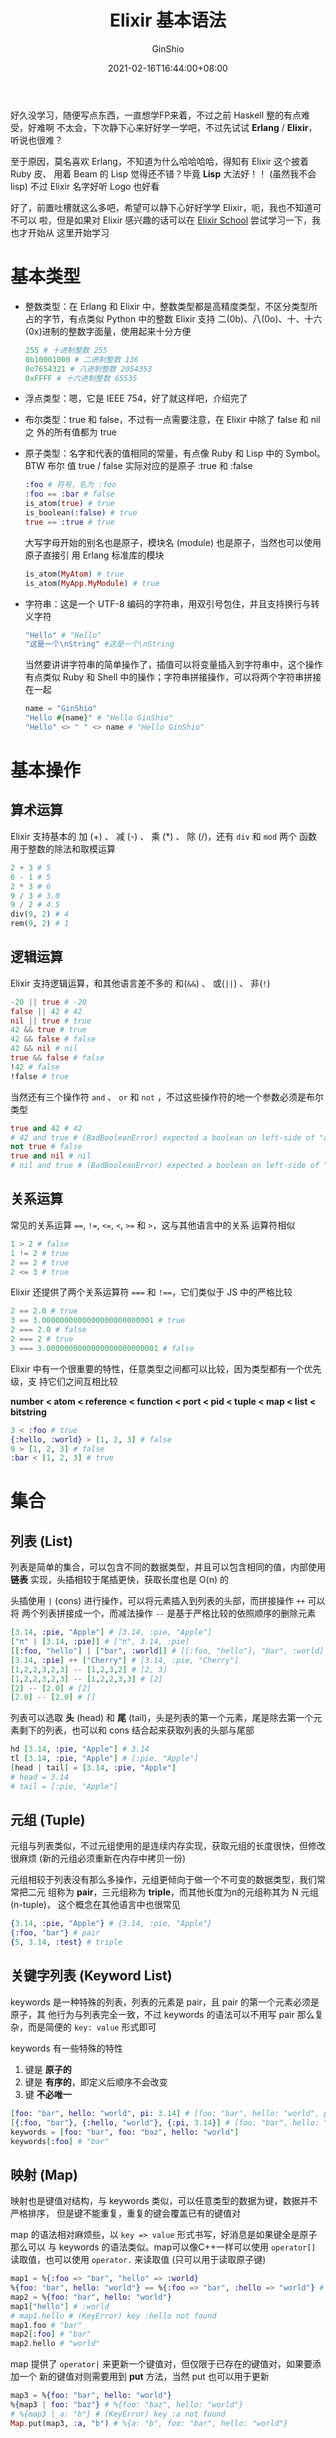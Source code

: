#+hugo_categories: ProgrammingLanguage
#+hugo_tags: Note Elixir Guide
#+hugo_draft: false
#+hugo_locale: zh
#+hugo_lastmod: 2022-04-08T15:13:14+08:00
#+hugo_auto_set_lastmod: nil
#+hugo_front_matter_key_replace: author>authors
#+hugo_custom_front_matter: :series ["Elixir 学习笔记"] :series_weight 1
#+title: Elixir 基本语法
#+author: GinShio
#+date: 2021-02-16T16:44:00+08:00
#+email: ginshio78@gmail.com
#+description: GinShio | Elixir 学习笔记 001 - 基本语法
#+keywords: ProgrammingLanguage Note Elixir Guide
#+export_file_name: elixir学习笔记_001.zh-cn.txt


好久没学习，随便写点东西，一直想学FP来着，不过之前 Haskell 整的有点难受，好难啊
不太会，下次静下心来好好学一学吧，不过先试试 *Erlang* / *Elixir*​，听说也很难？

至于原因，莫名喜欢 Erlang，不知道为什么哈哈哈哈，得知有 Elixir 这个披着 Ruby 皮、
用着 Beam 的 Lisp 觉得还不错？毕竟 *Lisp* 大法好！！ (虽然我不会 lisp) 不过
Elixir 名字好听 Logo 也好看

[[https://upload.wikimedia.org/wikipedia/commons/9/92/Official_Elixir_logo.png]]

好了，前置吐槽就这么多吧，希望可以静下心好好学学 Elixir，呃，我也不知道可不可以
啦，但是如果对 Elixir 感兴趣的话可以在 [[https://elixirschool.com/en/][Elixir School]] 尝试学习一下，我也才开始从
这里开始学习



* 基本类型
- 整数类型：在 Erlang 和 Elixir 中，整数类型都是高精度类型，不区分类型所占的字节，有点类似 Python 中的整数
  Elixir 支持 二(0b)、八(0o)、十、十六(0x)进制的整数字面量，使用起来十分方便
  #+begin_src elixir
255 # 十进制整数 255
0b10001000 # 二进制整数 136
0o7654321 # 八进制整数 2054353
0xFFFF # 十六进制整数 65535
  #+end_src

- 浮点类型：嗯，它是 IEEE 754，好了就这样吧，介绍完了

- 布尔类型：true 和 false，不过有一点需要注意，在 Elixir 中除了 false 和 nil 之
  外的所有值都为 true

- 原子类型：名字和代表的值相同的常量，有点像 Ruby 和 Lisp 中的 Symbol。BTW 布尔
  值 true / false 实际对应的是原子 :true 和 :false
  #+begin_src elixir
:foo # 符号，名为 :foo
:foo == :bar # false
is_atom(true) # true
is_boolean(:false) # true
true == :true # true
  #+end_src
  大写字母开始的别名也是原子，模块名 (module) 也是原子，当然也可以使用原子直接引
  用 Erlang 标准库的模块
  #+begin_src elixir
is_atom(MyAtom) # true
is_atom(MyApp.MyModule) # true
  #+end_src

- 字符串：这是一个 UTF-8 编码的字符串，用双引号包住，并且支持换行与转义字符
  #+begin_src elixir
"Hello" # "Hello"
"这是一个\nString" #这是一个\nString
  #+end_src
  当然要讲讲字符串的简单操作了，插值可以将变量插入到字符串中，这个操作有点类似
  Ruby 和 Shell 中的操作；字符串拼接操作，可以将两个字符串拼接在一起
  #+begin_src elixir
name = "GinShio"
"Hello #{name}" # "Hello GinShio"
"Hello" <> " " <> name # "Hello GinShio"
  #+end_src



* 基本操作
** 算术运算
Elixir 支持基本的 加 (+) 、 减 (-) 、 乘 (*) 、 除 (/)，还有 ~div~ 和 ~mod~ 两个
函数用于整数的除法和取模运算
#+begin_src elixir
2 + 3 # 5
6 - 1 # 5
2 * 3 # 6
9 / 3 # 3.0
9 / 2 # 4.5
div(9, 2) # 4
rem(9, 2) # 1
#+end_src

** 逻辑运算
Elixir 支持逻辑运算，和其他语言差不多的 和(~&&~) 、 或(~||~) 、 非(~!~)
#+begin_src elixir
-20 || true # -20
false || 42 # 42
nil || true # true
42 && true # true
42 && false # false
42 && nil # nil
true && false # false
!42 # false
!false # true
#+end_src

当然还有三个操作符 ~and~ 、 ~or~ 和 ~not~ ，不过这些操作符的地一个参数必须是布尔
类型
#+begin_src elixir
true and 42 # 42
# 42 and true # (BadBooleanError) expected a boolean on left-side of "and"
not true # false
true and nil # nil
# nil and true # (BadBooleanError) expected a boolean on left-side of "and"
#+end_src

** 关系运算
常见的关系运算 ~==~, ~!=~, ~<=~, ~<~, ~>=~ 和 ~>~​，这与其他语言中的关系
运算符相似
#+begin_src elixir
1 > 2 # false
1 != 2 # true
2 == 2 # true
2 <= 3 # true
#+end_src

Elixir 还提供了两个关系运算符 ~===~ 和 ~!==~​，它们类似于 JS 中的严格比较
#+begin_src elixir
2 == 2.0 # true
3 == 3.0000000000000000000000001 # true
2 === 2.0 # false
2 === 2 # true
3 === 3.0000000000000000000000001 # false
#+end_src

Elixir 中有一个很重要的特性，任意类型之间都可以比较，因为类型都有一个优先级，支
持它们之间互相比较

#+begin_info
*number < atom < reference < function < port < pid < tuple < map < list < bitstring*
#+end_info

#+begin_src elixir
3 < :foo # true
{:hello, :world} > [1, 2, 3] # false
9 > [1, 2, 3] # false
:bar < [1, 2, 3] # true
#+end_src



* 集合
** 列表 (List)
列表是简单的集合，可以包含不同的数据类型，并且可以包含相同的值，内部使用 *链表*
实现，头插相较于尾插更快，获取长度也是 O(n) 的

头插使用 ~|~ (cons) 进行操作，可以将元素插入到列表的头部，而拼接操作 ~++~ 可以将
两个列表拼接成一个，而减法操作 ~--~ 是基于严格比较的依照顺序的删除元素

#+begin_src elixir
[3.14, :pie, "Apple"] # [3.14, :pie, "Apple"]
["π" | [3.14, :pie]] # ["π", 3.14, :pie]
[[:foo, "hello"] | ["bar", :world]] # [[:foo, "hello"], "bar", :world]
[3.14, :pie] ++ ["Cherry"] # [3.14, :pie, "Cherry"]
[1,2,2,3,2,3] -- [1,2,3,2] # [2, 3]
[1,2,2,3,2,3] -- [1,2,2,3,3] # [2]
[2] -- [2.0] # [2]
[2.0] -- [2.0] # []
#+end_src

列表可以选取 *头* (head) 和 *尾* (tail)，头是列表的第一个元素，尾是除去第一个元
素剩下的列表，也可以和 cons 结合起来获取列表的头部与尾部
#+begin_src elixir
hd [3.14, :pie, "Apple"] # 3.14
tl [3.14, :pie, "Apple"] # [:pie, "Apple"]
[head | tail] = [3.14, :pie, "Apple"]
# head = 3.14
# tail = [:pie, "Apple"]
#+end_src

** 元组 (Tuple)
元组与列表类似，不过元组使用的是连续内存实现，获取元组的长度很快，但修改很麻烦
(新的元组必须重新在内存中拷贝一份)

元组相较于列表没有那么多操作，元组更倾向于做一个不可变的数据类型，我们常常把二元
组称为 *pair*​，三元组称为 *triple*​，而其他长度为n的元组称其为 N 元组 (n-tuple)，
这个概念在其他语言中也很常见

#+begin_src elixir
{3.14, :pie, "Apple"} # {3.14, :pie, "Apple"}
{:foo, "bar"} # pair
{5, 3.14, :test} # triple
#+end_src

** 关键字列表 (Keyword List)
keywords 是一种特殊的列表，列表的元素是 pair，且 pair 的第一个元素必须是原子，其
他行为与列表完全一致，不过 keywords 的语法可以不用写 pair 那么复杂，而是简便的
~key: value~ 形式即可

keywords 有一些特殊的特性
  1. 键是 *原子的*
  2. 键是 *有序的*​，即定义后顺序不会改变
  3. 键 *不必唯一*

#+begin_src elixir
[foo: "bar", hello: "world", pi: 3.14] # [foo: "bar", hello: "world", pi: 3.14]
[{:foo, "bar"}, {:hello, "world"}, {:pi, 3.14}] # [foo: "bar", hello: "world", pi: 3.14]
keywords = [foo: "bar", foo: "baz", hello: "world"]
keywords[:foo] # "bar"
#+end_src

** 映射 (Map)
映射也是键值对结构，与 keywords 类似，可以任意类型的数据为键，数据并不严格排序，
但是键不能重复，重复的键会覆盖已有的键值对

map 的语法相对麻烦些，以 ~key => value~ 形式书写，好消息是如果键全是原子那么可以
与 keywords 的语法类似。map可以像C++一样可以使用 ~operator[]~ 读取值，也可以使用
~operator.~ 来读取值 (只可以用于读取原子键)

#+begin_src elixir
map1 = %{:foo => "bar", "hello" => :world}
%{foo: "bar", hello: "world"} == %{:foo => "bar", :hello => "world"} # true
map2 = %{foo: "bar", hello: "world"}
map1["hello"] # :world
# map1.hello # (KeyError) key :hello not found
map1.foo # "bar"
map2[:foo] # "bar"
map2.hello # "world"
#+end_src

map 提供了 ~operator|~ 来更新一个键值对，但仅限于已存在的键值对，如果要添加一个
新的键值对则需要用到 *put* 方法，当然 put 也可以用于更新
#+begin_src elixir
map3 = %{foo: "bar", hello: "world"}
%{map3 | foo: "baz"} # %{foo: "baz", hello: "world"}
# %{map3 | a: "b"} # (KeyError) key :a not found
Map.put(map3, :a, "b") # %{a: "b", foo: "bar", hello: "world"}
#+end_src



* 语句
小小的吐槽下，本身想把模式匹配放在控制语句之后，毕竟控制语句如果学过其他热门语言
肯定是认识的，不过看到 case 时，它依赖模式匹配，好吧...那就先记模式匹配的笔记，
好了，开始吧

** 模式匹配
模式匹配经常被用于函数、case等地方，用的还是蛮多的，且方便，模式匹配中必须穷尽示
例用以匹配，如果默认值需要使用变量 *_* 来接收默认情况，类似 C 语言的 switch 语句
中的 default
*** 匹配
我们一直没有讲 ~=~ 这个其他语言中的赋值符号，在 Erlang/Elixir 中这不止是赋值，准
确的将，这是 *匹配*​，接下来我们写一点 Erlang 的语句来体验一下匹配，​=Don't panic=​，
这和我们已经学会的 Elixir 几乎一样，如果要一直学习 Elixir 的话 Erlang 是逃不掉的，
Lisp 不知道能逃掉不
#+begin_src erlang
Var = 10. % 将 var 与 10 匹配
% Var = 5. % exception error: no match of right hand side value 5
10 = Var. % 10
% 5 = Var. % exception error: no match of right hand side value 10
#+end_src

Erlang 中可以看到变量 Var 与 10 匹配，匹配之后便不能与 5 匹配了，与 5 匹配将出现
错误，这与 Elixir 中是类似的
#+begin_src elixir
list = [1, 2, 3] # [1, 2, 3]
[1, 2, 3] = list # [1, 2, 3]
# [] = list # (MatchError) no match of right hand side value: [1, 2, 3]
#+end_src

现在想想之前学习 list 时使用的 ~operator|~​，取 head 和 tail 时其实也是匹配，匹
配时对于不关注的变量可以使用变量 *_* 替代
#+begin_src elixir
[head | tail] = [1, 2, 3] # haed = 1, tail = [2, 3]
[head | _] = [1, 2, 3] # head = 1
{:ok, value} = {:ok, "Successful"} # value = "Successful"
# {:ok, value} = {:error, "Error"} # (MatchError) no match of right hand side value
#+end_src

*** Pin
Elixir 在匹配时，匹配操作会同时做赋值操作，但 Erlang 中不会，我们可以使用 *Pin*
操作符 ~^~ 来保持与 Erlang 中行为的一致
#+begin_src elixir
var = 10 # OK, var = 10
^var = 5 # NO, (MatchError) no match of right hand side value
var = 5 # OK, var = 5
5 = var # OK, match
#+end_src

pin 也可以被用于常见的数据结构中
#+begin_src elixir
x = 1
{x, ^x} = {2, 1} # x = 2
# {^x, x} = {2, 1} # (MatchError) no match of right hand side value
key = "hello"
%{^key => value} = %{"hello" => "world"} # value = "world"
# %{^key => value} = %{:hello => "world"} # (MatchError) no match of right hand side value
#+end_src

** 控制语句
控制语句主要分为3种
  - if / unless* ::
    if 与 unless 是条件语句，与其他语言的 if 语句类似，if 与 unless 语义相反，在
    Elixir 中都是宏定义
    #+begin_src elixir
if String.valid?("Hello") do
  "Valid String"
else
  "Invalid String"
end
# "Valid String"
unless String.valid?("World") do
  "Invalid String"
else
  "Valid String"
end
# "Valid String"
    #+end_src
  - case ::
    case 是一种匹配语句，基于模式匹配
    #+begin_src elixir
case {:ok, "Hello World"} do
  {:ok, result} -> result
  {:error} -> "Uh oh!"
  _ -> "Catch all"
end
# Hello World
    #+end_src
  - cond ::
    当我们需要匹配条件而不是值的时候，可以使用 cond，它的语法很像 case，按顺序匹
    配每一个条件，必须有一个为真的表达式，所以一般在结尾设置 ~true~ 匹配，有些像
    Haskell 中的 *守卫* 表达式
    #+begin_src elixir
cond do
  2 + 2 == 5 -> "2+2==5"
  2 * 2 == 8 -> "2*2==8"
  true -> "All Error"
end
# "All Error"
    #+end_src
  - with ::
    with 类似于 case 语句，适用于嵌套的 case 语句，按照顺序一次匹配表达式，当失
    败时会返回对应的返回值
    #+begin_src elixir
user = %{first: "Xin", last: "Liu"}
with {:ok, first} <- Map.fetch(user, :first),
     {:ok, last} <- Map.fetch(user, :last) do
  last <> ", " <> first
end
# "Liu, Xin"
with {:ok, first} <- Map.fetch(user, :first),
     {:ok, hello} <- Map.fetch(user, :hello) do
  hello <> ", " <> first
end
# :error
    #+end_src
    with 支持 else 语句，当 with 出现不匹配时，将其返回值在 else 中进行匹配，
    else 是类似 case 语法的模式匹配，需要穷尽匹配
    #+begin_src elixir
with {:ok, number} <- Map.fetch(%{a: 1, b: 4}, :a),
     true <- is_even(number) do
  IO.puts "#{number} divided by 2 is #{div(number, 2)}"
  :even
else
  :error ->
    IO.puts("We don't have this item in map")
  :error
  _ ->
    IO.puts("It's odd")
  :odd
end
    #+end_src



* 函数
** 匿名函数
先说说匿名函数吧，lambda 表达式是函数式编程语言的基础，​*lambda 演算* 与 *图灵机*
堪称计算机程序设计语言的两大支柱，这里我们不学习那么深入，有兴趣嘛那就加油吧，我
们简单说说 Elixir 中的 lambda，Elixir 中函数是一等公民，它们可以像变量一样使用与
传递，威力十足！

简单的语法即 ~fn (params) -> statements~​，这便会定义一个匿名函数，这个函数可以赋
值给一个对象，或者传递进一个参数中；如果需要使用，则需要 ~name.(param)~ 来调用
#+begin_src elixir
sum = fn (a, b) -> a + b end
sum.(2, 3) # 5
#+end_src

很简单吧，这更像是一个完整的函数定义，还有一种做法是像 Shell 中使用函数参数，即
使用参数的顺序来确定形式参数的使用；这就让 lambda 简单多了，当然也更难理解参数的
含义了。我们在此简单的说明下， ~&()~ 这是一个匿名函数， ~&1~ 这是这个函数接收的
第一个参数，以此类推
#+begin_src elixir
sum = &(&1 + &2)
sum.(2, 3) # 5
# sum.("String", 666) # Error: (ArithmeticError) bad argument in arithmetic expression: "String" + 666
# sum.(2, 3, 4) # Error: (BadArityError) &:erlang.+/2 with arity 2 called with 3 arguments
#+end_src

模式匹配可以用在函数中，我们先来看看匿名函数中的模式匹配，和 case 差不多，不过这
是个函数
#+begin_src elixir
handle_result = fn
  {:ok, result} -> IO.puts("Handling result...")
  {:ok, _} -> IO.puts("This would be never run as previous will be matched beforehand.")
  {:error} -> IO.puts("An error has occurred!")
end
#+end_src

** 命名函数
命名函数一般被定义在模块中，使用关键字 *def* 定义，如果函数体与头在一行的使用可
以使用 ~do:~ 来简单的书写
#+begin_src elixir
defmodule MyModule do
  def hello1(name) do
    "Hello" <> ", " <> name
  end
  def hello2(name), do: "Hello" <> ". " <> name
end
MyModule.hello1("GinShio") # Hello, GinShio
MyModule.hello2("GinShio") # Hello. GinShio
#+end_src

函数式语言往往也可以进行函数重载，不过他们一般只按照函数参数的个数进行重载，这在
Elixir 中也适用，在 Elixir 中函数的全程一般是 ~name/param_num~
#+begin_src elixir
defmodule MyModule do
  def hello(), do: "Hello, Everybody" # hello/0
  def hello(name), do: "Hello" <> ", " <> name # hello/1
end
MyModule.hello() # "Hello, Everybody"
MyModule.hello("iris") # "Hello, iris"
#+end_src

命名函数当然也可以很好的支持模式匹配，这样我们递归的实现会很简单
#+begin_src elixir
defmodule MyLength do
  def of([]), do: 0
  def of([_ | tail]), do: 1 + of(tail)
end
MyLength.of([]) # 0
MyLength.of([1, 2, 3, 4, 5]) # 5
#+end_src

当然模式匹配与 Map 结合在一起，示例函数 hello/1 展示了只关注指定键的用法，当然我
们也可以在关注指定键时接受整个 Map，即用模式匹配来接受
#+begin_src elixir
defmodule MyModule do
  def hello(%{name: person}), do: "Hello, " <> person
  def all_map(%{name: person_name} = person) do
    IO.puts "Hello, " <> person_name
    IO.inspect person
  end
end
MyModule.hello(%{name: "Fred", age: 95}) # "Hello, Fred"
# MyModule.hello(%{age: 95}) # (FunctionClauseError) no function clause matching in MyModule.hello/1
MyModule.all_map(%{name: "Fred", age: 95})
# Hello, Fred
# %{age: 95, name: "Fred"}
#+end_src

- Private (私有函数) ::
  如果你不希望模块外调用某些函数，你可以使用 ~defp~ 来定义私有函数，这样定义的函
  数只能在模块内使用
  #+begin_src elixir
defmodule MyFibonacci do
  def fib(0), do: 0
  def fib(1), do: 1
  def fib(n), do: fib(1, 1, n)
  defp fib(ans, pre, 2), do: ans
  defp fib(ans, pre, n), do: fib(ans + pre, ans, n - 1)
end
MyFibonacci.fib(10) # 55
MyFibonacci.fib(100) # 354224848179261915075
# MyFibonacci.fib(1, 1, 5) # (UndefinedFunctionError) function MyFibonacci.fib/3 is undefined or private.
  #+end_src
- Pipe ~|>~ (管道操作) ::
  没错你没听错，就是 pipe，有没有想起使用 *nix 时使用的管道，Elixir 中的 pipe 与
  *nix 中的类似，都是将前一个调用的结果传递给后一个，这就很爽了，我们来对比一下，
  管道简直是嵌套调用的救星
  #+begin_src elixir
foo(bar(baz(do_something()))) # Normal
do_something() |> baz() |> bar() |> foo() # Pipe
  #+end_src
  那如果参数数量大于1怎么办，这些问题不大，带上参数就行，从 Pipe 来的参数优先入
  栈
  #+begin_src elixir
"Hello, World" |> String.split() # ["Hello,", "World"]
"Hello, World" |> String.split(", ") # ["Hello", "World"]
  #+end_src
- Guard (守卫表达式) ::
  可以被用于 ~函数~ 和 ~case~ 当中，比方说我们现在有两个签名相同的函数 ~hello/1~
  ，我们需要通过 guard 来确定应该调用哪个函数
  #+begin_src elixir
defmodule MyModule do
  def hello(names) when is_list(names) do
    names |> Enum.join(", ") |> hello()
  end
  def hello(names) when is_binary(names) do
    "Hello, " <> names
  end
end
MyModule.hello("GinShio") # "Hello, GinShio"
MyModule.hello(["GinShio", "iris"]) # "Hello, GinShio, iris"
  #+end_src
  我们试试在 case 中使用 guard，更多用法请查看 [[https://hexdocs.pm/elixir/guards.html#list-of-allowed-expressions][Guard clauses]]
  #+begin_src elixir
case x do
  1 -> :one
  2 -> :two
  n when is_integer(n) and n > 2 -> :larger_than_two
end
  #+end_src
- Default (默认参数) ::
  我们可以为函数设置一些默认值，使用语法 ~argument \\ value~
  #+begin_src elixir
defmodule MyModule do
  def hello(name, language_code \\ "en"), do: phrase(language_code) <> name
  defp phrase("en"), do: "Hello, "
  defp phrase("es"), do: "Hola, "
  defp phrase("zh"), do: "你好，"
end
MyModule.hello("iris") # "Hello, iris"
MyModule.hello("iris", "en") # "Hello, iris"
MyModule.hello("iris", "es") # "Hola, iris"
MyModule.hello("iris", "zh") # "你好，iris"
  #+end_src
  不过我们在默认参数与守卫表达式一起使用时，往往会出现一些问题，先来看看问题代码
  #+begin_src elixir
defmodule Greeter do
  def hello(names, language_code \\ "en") when is_list(names) do
    names |> Enum.join(", ") |> hello()
  end
  def hello(names, language_code \\ "en") when is_binary(names) do
    phrase(language_code) <> names
  end
  defp phrase("en"), do: "Hello, "
  defp phrase("es"), do: "Hola, "
end
# (CompileError): def hello/2 defines defaults multiple times.
# Elixir allows defaults to be declared once per definition. Instead of:
#     def foo(:first_clause, b \\ :default) do ... end
#     def foo(:second_clause, b \\ :default) do ... end
  #+end_src
  有多个函数同时匹配时，默认参数这种模式很容易混淆，它不被 Elixir 喜欢，至于解决
  方法嘛还是有的，我们需要先声明这个函数，有点像 C++ 使用默认参数的方法
  #+begin_src elixir
defmodule Greeter do
  def hello(names, language_code \\ "en")
  def hello(names, language_code) when is_list(names) do
    names |> Enum.join(", ") |> hello()
  end
  def hello(names, language_code) when is_binary(names) do
    phrase(language_code) <> names
  end
  defp phrase("en"), do: "Hello, "
  defp phrase("es"), do: "Hola, "
end
  #+end_src
